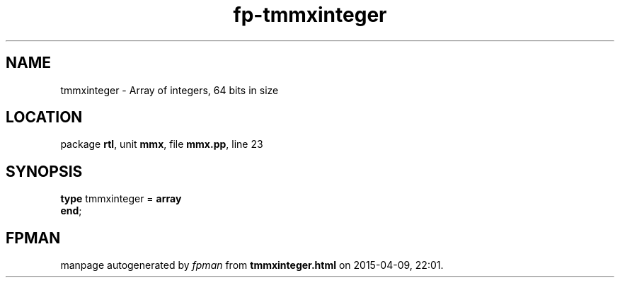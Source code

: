 .\" file autogenerated by fpman
.TH "fp-tmmxinteger" 3 "2014-03-14" "fpman" "Free Pascal Programmer's Manual"
.SH NAME
tmmxinteger - Array of integers, 64 bits in size
.SH LOCATION
package \fBrtl\fR, unit \fBmmx\fR, file \fBmmx.pp\fR, line 23
.SH SYNOPSIS
\fBtype\fR tmmxinteger = \fBarray\fR
.br
\fBend\fR;
.SH FPMAN
manpage autogenerated by \fIfpman\fR from \fBtmmxinteger.html\fR on 2015-04-09, 22:01.


